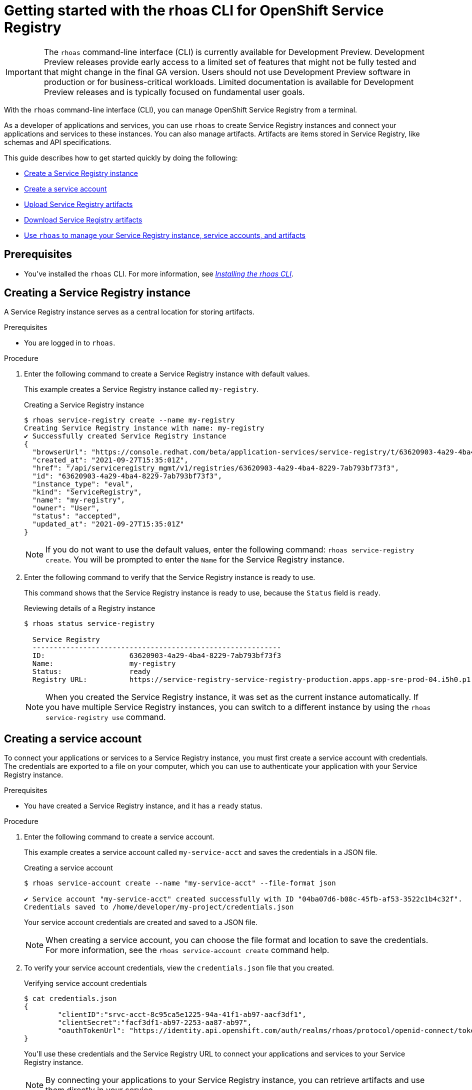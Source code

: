 ////
START GENERATED ATTRIBUTES
WARNING: This content is generated by running npm --prefix .build run generate:attributes
////


:community:
:imagesdir: ./images
:product-version: 1
:product-long: Application Services
:product: App Services
:registry-product-long: OpenShift Service Registry
:registry: Service Registry
// Placeholder URL, when we get a HOST UI for the service we can put it here properly
:service-url: https://console.redhat.com/beta/application-services/streams/
:registry-url: https://console.redhat.com/beta/application-services/service-registry/
:property-file-name: app-services.properties
:rhoas-version: 0.32.0

// Other upstream project names
:samples-git-repo: https://github.com/redhat-developer/app-services-guides

//URL components for cross refs
:base-url: https://github.com/redhat-developer/app-services-guides/blob/main/
:base-url-cli: https://github.com/redhat-developer/app-services-cli/tree/main/docs/
:getting-started-url: getting-started/README.adoc
:kafka-bin-scripts-url: kafka-bin-scripts/README.adoc
:kafkacat-url: kafkacat/README.adoc
:quarkus-url: quarkus/README.adoc
:rhoas-cli-url: rhoas-cli/README.adoc
:rhoas-cli-kafka-url: rhoas-cli-kafka/README.adoc
:rhoas-cli-service-registry-url: rhoas-cli-service-registry/README.adoc
:rhoas-cli-ref-url: commands
:topic-config-url: topic-configuration/README.adoc
:consumer-config-url: consumer-configuration/README.adoc
:service-binding-url: service-discovery/README.adoc

////
END GENERATED ATTRIBUTES
////

[id="chap-getting-started-rhoas-cli-registry"]
= Getting started with the rhoas CLI for OpenShift Service Registry
:context: getting-started-rhoas-service-registry

[IMPORTANT]
====
The `rhoas` command-line interface (CLI) is currently available for Development Preview. Development Preview releases provide early access to a limited set of features that might not be fully tested and that might change in the final GA version. Users should not use Development Preview software in production or for business-critical workloads. Limited documentation is available for Development Preview releases and is typically focused on fundamental user goals.
====

[role="_abstract"]
With the `rhoas` command-line interface (CLI), you can manage OpenShift Service Registry from a terminal.

As a developer of applications and services,
you can use `rhoas` to create Service Registry instances and connect your applications and services to these instances.
You can also manage artifacts.
Artifacts are items stored in Service Registry, like schemas and API specifications.

This guide describes how to get started quickly by doing the following:

* link:{base-url}{rhoas-cli-service-registry-url}#proc-creating-service-registry-instance-cli_getting-started-rhoas-service-registry[Create a Service Registry instance]
* link:{base-url}{rhoas-cli-service-registry-url}#proc-creating-service-registry-account_getting-started-rhoas-service-registry[Create a service account]
* link:{base-url}{rhoas-cli-service-registry-url}#proc-uploading-service-registry-artifacts_getting-started-rhoas-service-registry[Upload Service Registry artifacts]
* link:{base-url}{rhoas-cli-service-registry-url}#proc-downloading-service-registry-artifacts_getting-started-rhoas-service-registry[Download Service Registry artifacts]
* link:{base-url}{rhoas-cli-service-registry-url}#proc-commands-managing-registry_getting-started-rhoas-service-registry[Use `rhoas` to manage your Service Registry instance, service accounts, and artifacts]

//Additional line break to resolve mod docs generation error

[id="ref-service-registry-cli-prereqs_{context}"]
== Prerequisites

[role="_abstract"]
* You've installed the `rhoas` CLI. For more information, see {base-url}{rhoas-cli-url}[_Installing the rhoas CLI_^].

[id="proc-creating-service-registry-instance-cli_{context}"]
== Creating a Service Registry instance

[role="_abstract"]
A Service Registry instance serves as a central location for storing artifacts.

.Prerequisites

* You are logged in to `rhoas`.

.Procedure

. Enter the following command to create a Service Registry instance with default values.
+
--
This example creates a Service Registry instance called `my-registry`.

.Creating a Service Registry instance
[source,shell]
----
$ rhoas service-registry create --name my-registry
Creating Service Registry instance with name: my-registry
✔️ Successfully created Service Registry instance
{
  "browserUrl": "https://console.redhat.com/beta/application-services/service-registry/t/63620903-4a29-4ba4-8229-7ab793bf73f3",
  "created_at": "2021-09-27T15:35:01Z",
  "href": "/api/serviceregistry_mgmt/v1/registries/63620903-4a29-4ba4-8229-7ab793bf73f3",
  "id": "63620903-4a29-4ba4-8229-7ab793bf73f3",
  "instance_type": "eval",
  "kind": "ServiceRegistry",
  "name": "my-registry",
  "owner": "User",
  "status": "accepted",
  "updated_at": "2021-09-27T15:35:01Z"
}
----

[NOTE]
====
If you do not want to use the default values,
enter the following command: `rhoas service-registry create`.
You will be prompted to enter the `Name` for the Service Registry instance.
====
--

. Enter the following command to verify that the Service Registry instance is ready to use.
+
--
This command shows that the Service Registry instance is ready to use,
because the `Status` field is `ready`.

.Reviewing details of a Registry instance
[source,shell]
----
$ rhoas status service-registry

  Service Registry
  -----------------------------------------------------------
  ID:                    63620903-4a29-4ba4-8229-7ab793bf73f3
  Name:                  my-registry
  Status:                ready
  Registry URL:          https://service-registry-service-registry-production.apps.app-sre-prod-04.i5h0.p1.openshiftapps.com/t/63620903-4a29-4ba4-8229-7ab793bf73f3
----

[NOTE]
====
When you created the Service Registry instance, it was set as the current instance automatically.
If you have multiple Service Registry instances,
you can switch to a different instance by using the `rhoas service-registry use` command.
====
--

[id="proc-creating-service-registry-account_{context}"]
== Creating a service account

[role="_abstract"]
To connect your applications or services to a Service Registry instance, you must first create a service account with credentials.
The credentials are exported to a file on your computer,
which you can use to authenticate your application with your Service Registry instance.

.Prerequisites

* You have created a Service Registry instance, and it has a `ready` status.

.Procedure

. Enter the following command to create a service account.
+
--
This example creates a service account called `my-service-acct` and saves the credentials in a JSON file.

.Creating a service account
[source,shell]
----
$ rhoas service-account create --name "my-service-acct" --file-format json

✔️ Service account "my-service-acct" created successfully with ID "04ba07d6-b08c-45fb-af53-3522c1b4c32f".
Credentials saved to /home/developer/my-project/credentials.json
----

Your service account credentials are created and saved to a JSON file.

[NOTE]
====
When creating a service account, you can choose the file format and location to save the credentials.
For more information, see the `rhoas service-account create` command help.
====
--

. To verify your service account credentials,
view the `credentials.json` file that you created.
+
--
.Verifying service account credentials
[source,shell]
----
$ cat credentials.json
{
	"clientID":"srvc-acct-8c95ca5e1225-94a-41f1-ab97-aacf3df1",
	"clientSecret":"facf3df1-ab97-2253-aa87-ab97",
        "oauthTokenUrl": "https://identity.api.openshift.com/auth/realms/rhoas/protocol/openid-connect/token"
}
----
You'll use these credentials and the Service Registry URL to connect your applications and services to your Service Registry instance.

[NOTE]
====
By connecting your applications to your Service Registry instance, you can retrieve artifacts and use them directly in your service.
====
--

////
//Might be needed later
. Create a role for the new service account that can read and write artifacts.
+
This example creates a role called `DEVELOPER` for the service account.
+
--
.Creating a role for the service account
[source,shell]
----
$ rhoas service-registry role add --role DEVELOPER --service-account=srvc-acct-8c95ca5e1225-94a-41f1-ab97-aacf3df1
----
--
////

[id="proc-uploading-service-registry-artifacts_{context}"]
== Uploading Service Registry artifacts

[role="_abstract"]
After creating a Service Registry instance, you can start uploading Service Registry artifacts.
Artifacts might include, for example, schemas that define the structure of Kafka data or OpenAPI documents to define an API.

.Prerequisites

* You have created a Service Registry instance, and it has a `ready` status.

[NOTE]
====
You can use `rhoas service-registry use` to switch to a specific Service Registry instance.

.Selecting a Service Registry instance to use
[source,shell]
----
$ rhoas service-registry use --name my-registry
Service Registry instance "my-registry" has been set as the current instance.
----
====

.Procedure

. Upload a Service Registry artifact.
+
--
This example uploads a Service Registry artifact called `my-artifact` to the Service Registry instance.
The artifact is an Apache Kafka Avro schema in JSON format.

.Uploading an artifact
[source,shell]
----
$ wget https://raw.githubusercontent.com/redhat-developer/app-services-cli/main/docs/resources/avro-userInfo.json
$ rhoas service-registry artifact create --type=AVRO --artifact-id=my-artifact avro-userInfo.json
----
--

. Verify that the artifact was registered.
+
--
This example lists all artifacts belonging to the Service Registry instance.

.Listing artifact details for a Service Registry instance
[source,shell]
----
$ rhoas service-registry artifact list
Using default artifacts group.

  ID            NAME   CREATED ON                 CREATED BY   TYPE   STATE
 ------------- ------ -------------------------- ------------ ------ --------
  my-artifact          2021-09-27T16:17:35+0000   User         AVRO   ENABLED
----
--

. Check the version and metadata information for the artifact.
+
--
.Checking the version information of an artifact
[source,shell]
----
$ rhoas service-registry artifact versions --artifact-id=my-artifact
{
  "count": 1,
  "versions": [
    {
      "contentId": 29,
      "createdBy": "User",
      "createdOn": "2021-09-27T16:17:35+0000",
      "globalId": 28,
      "state": "ENABLED",
      "type": "AVRO",
      "version": "1"
    }
  ]
}
----

.Checking the metadata information of an artifact
[source,shell]
----
$ rhoas service-registry artifact metadata-get --artifact-id=my-artifact
Using default artifacts group.
Fetching artifact metadata
✔️ Successfully fetched artifact metadata
{
  "contentId": 29,
  "createdBy": "User",
  "createdOn": "2021-09-27T16:17:35+0000",
  "globalId": 28,
  "id": "my-artifact",
  "modifiedBy": "User",
  "modifiedOn": "2021-09-27T16:17:35+0000",
  "state": "ENABLED",
  "type": "AVRO",
  "version": "1"
}
----

[NOTE]
====
You can use additional options, such as `--group`, `--version`, and  `--description`, to modify the metadata of the artifact you're creating.
For more information about any of the options, view the command help `rhoas service-registry artifact metadata-set -h`.
====
--

[id="proc-downloading-service-registry-artifacts_{context}"]
== Downloading Service Registry artifacts

[role="_abstract"]
After registering Service Registry artifacts, you can download them to make updates.

.Prerequisites

* You have created a Service Registry instance with at least one artifact.

.Procedure

* Download the artifact by specifying Artifact ID that we specified when creating artifact using CLI
* Download the artifact by specifying Global ID retrieved from Kafka Message payload
+
--
This example downloads the `my-artifact` artifact using its ID.

.Downloading an artifact using its ID
[source,shell]
----
$ rhoas service-registry artifact get --artifact-id my-artifact
----

This example downloads the `my-artifact` artifact using its global ID.

.Downloading an artifact using its global ID
[source,shell]
----
$ rhoas service-registry artifact download --global-id=28
----
--

[id="proc-commands-managing-registry_{context}"]
== Commands for managing Service Registry

[role="_abstract"]
For more information about the `rhoas` commands you can use to manage your Service Registry instance,
use the following command help:

* `rhoas service-registry -h` for Service Registry instances
* `rhoas service-account -h` for service accounts
* `rhoas service-registry artifact -h` for Service Registry artifacts

[role="_additional-resources"]
.Additional resources
* {base-url-cli}{rhoas-cli-ref-url}[_CLI command reference (rhoas)_^]

